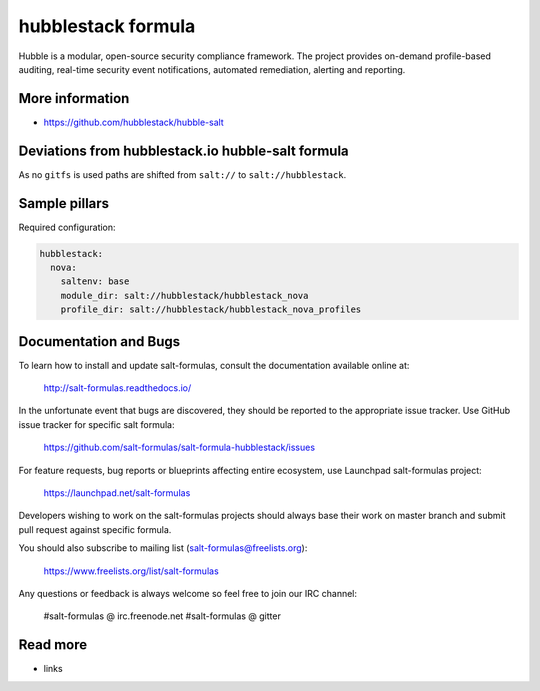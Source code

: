 
==================================
hubblestack formula
==================================

Hubble is a modular, open-source security compliance framework. The project provides on-demand profile-based auditing,
real-time security event notifications, automated remediation, alerting and reporting.

More information
================

*  https://github.com/hubblestack/hubble-salt

Deviations from hubblestack.io hubble-salt formula
==================================================

As no ``gitfs`` is used paths are shifted from ``salt://`` to ``salt://hubblestack``.

Sample pillars
==============

Required configuration:

.. code-block:: yaml

  hubblestack:
    nova:
      saltenv: base
      module_dir: salt://hubblestack/hubblestack_nova
      profile_dir: salt://hubblestack/hubblestack_nova_profiles



Documentation and Bugs
======================

To learn how to install and update salt-formulas, consult the documentation
available online at:

    http://salt-formulas.readthedocs.io/

In the unfortunate event that bugs are discovered, they should be reported to
the appropriate issue tracker. Use GitHub issue tracker for specific salt
formula:

    https://github.com/salt-formulas/salt-formula-hubblestack/issues

For feature requests, bug reports or blueprints affecting entire ecosystem,
use Launchpad salt-formulas project:

    https://launchpad.net/salt-formulas

Developers wishing to work on the salt-formulas projects should always base
their work on master branch and submit pull request against specific formula.

You should also subscribe to mailing list (salt-formulas@freelists.org):

    https://www.freelists.org/list/salt-formulas

Any questions or feedback is always welcome so feel free to join our IRC
channel:

    #salt-formulas @ irc.freenode.net
    #salt-formulas @ gitter

Read more
=========

* links
